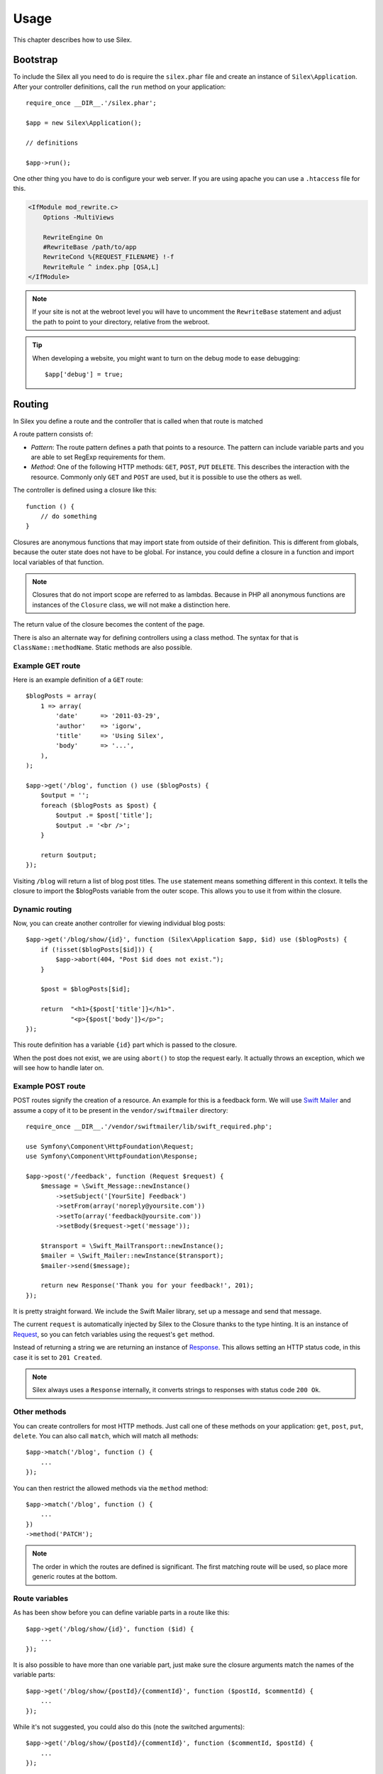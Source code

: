 Usage
=====

This chapter describes how to use Silex.

Bootstrap
---------

To include the Silex all you need to do is require the ``silex.phar``
file and create an instance of ``Silex\Application``. After your
controller definitions, call the ``run`` method on your application::

    require_once __DIR__.'/silex.phar';

    $app = new Silex\Application();

    // definitions

    $app->run();

One other thing you have to do is configure your web server. If you
are using apache you can use a ``.htaccess`` file for this.

.. code-block:: apache

    <IfModule mod_rewrite.c>
        Options -MultiViews

        RewriteEngine On
        #RewriteBase /path/to/app
        RewriteCond %{REQUEST_FILENAME} !-f
        RewriteRule ^ index.php [QSA,L]
    </IfModule>

.. note::

    If your site is not at the webroot level you will have to uncomment the
    ``RewriteBase`` statement and adjust the path to point to your directory,
    relative from the webroot.

.. tip::

    When developing a website, you might want to turn on the debug mode to
    ease debugging::

        $app['debug'] = true;

Routing
-------

In Silex you define a route and the controller that is called when that
route is matched

A route pattern consists of:

* *Pattern*: The route pattern defines a path that points to a resource.
  The pattern can include variable parts and you are able to set
  RegExp requirements for them.

* *Method*: One of the following HTTP methods: ``GET``, ``POST``, ``PUT``
  ``DELETE``. This describes the interaction with the resource. Commonly
  only ``GET`` and ``POST`` are used, but it is possible to use the
  others as well.

The controller is defined using a closure like this::

    function () {
        // do something
    }

Closures are anonymous functions that may import state from outside
of their definition. This is different from globals, because the outer
state does not have to be global. For instance, you could define a
closure in a function and import local variables of that function.

.. note::

    Closures that do not import scope are referred to as lambdas.
    Because in PHP all anonymous functions are instances of the
    ``Closure`` class, we will not make a distinction here.

The return value of the closure becomes the content of the page.

There is also an alternate way for defining controllers using a
class method. The syntax for that is ``ClassName::methodName``.
Static methods are also possible.

Example GET route
~~~~~~~~~~~~~~~~~

Here is an example definition of a ``GET`` route::

    $blogPosts = array(
        1 => array(
            'date'      => '2011-03-29',
            'author'    => 'igorw',
            'title'     => 'Using Silex',
            'body'      => '...',
        ),
    );

    $app->get('/blog', function () use ($blogPosts) {
        $output = '';
        foreach ($blogPosts as $post) {
            $output .= $post['title'];
            $output .= '<br />';
        }

        return $output;
    });

Visiting ``/blog`` will return a list of blog post titles. The ``use``
statement means something different in this context. It tells the
closure to import the $blogPosts variable from the outer scope. This
allows you to use it from within the closure.

Dynamic routing
~~~~~~~~~~~~~~~

Now, you can create another controller for viewing individual blog
posts::

    $app->get('/blog/show/{id}', function (Silex\Application $app, $id) use ($blogPosts) {
        if (!isset($blogPosts[$id])) {
            $app->abort(404, "Post $id does not exist.");
        }

        $post = $blogPosts[$id];

        return  "<h1>{$post['title']}</h1>".
                "<p>{$post['body']}</p>";
    });

This route definition has a variable ``{id}`` part which is passed
to the closure.

When the post does not exist, we are using ``abort()`` to stop the request
early. It actually throws an exception, which we will see how to handle later
on.

Example POST route
~~~~~~~~~~~~~~~~~~

POST routes signify the creation of a resource. An example for this is a
feedback form. We will use `Swift Mailer
<http://swiftmailer.org/>`_ and assume a copy of it to be present in the
``vendor/swiftmailer`` directory::

    require_once __DIR__.'/vendor/swiftmailer/lib/swift_required.php';

    use Symfony\Component\HttpFoundation\Request;
    use Symfony\Component\HttpFoundation\Response;

    $app->post('/feedback', function (Request $request) {
        $message = \Swift_Message::newInstance()
            ->setSubject('[YourSite] Feedback')
            ->setFrom(array('noreply@yoursite.com'))
            ->setTo(array('feedback@yoursite.com'))
            ->setBody($request->get('message'));

        $transport = \Swift_MailTransport::newInstance();
        $mailer = \Swift_Mailer::newInstance($transport);
        $mailer->send($message);

        return new Response('Thank you for your feedback!', 201);
    });

It is pretty straight forward. We include the Swift Mailer library,
set up a message and send that message.

The current ``request`` is automatically injected by Silex to the Closure
thanks to the type hinting. It is an instance of `Request
<http://api.symfony.com/2.0/Symfony/Component/HttpFoundation/Request.html>`_,
so you can fetch variables using the request's ``get`` method.

Instead of returning a string we are returning an instance of
`Response
<http://api.symfony.com/2.0/Symfony/Component/HttpFoundation/Response.html>`_.
This allows setting an HTTP
status code, in this case it is set to ``201 Created``.

.. note::

    Silex always uses a ``Response`` internally, it converts strings to
    responses with status code ``200 Ok``.

Other methods
~~~~~~~~~~~~~

You can create controllers for most HTTP methods. Just call one of these
methods on your application: ``get``, ``post``, ``put``, ``delete``. You
can also call ``match``, which will match all methods::

    $app->match('/blog', function () {
        ...
    });

You can then restrict the allowed methods via the ``method`` method::

    $app->match('/blog', function () {
        ...
    })
    ->method('PATCH');

.. note::

    The order in which the routes are defined is significant. The first
    matching route will be used, so place more generic routes at the bottom.

Route variables
~~~~~~~~~~~~~~~

As has been show before you can define variable parts in a route like this::

    $app->get('/blog/show/{id}', function ($id) {
        ...
    });

It is also possible to have more than one variable part, just make sure the
closure arguments match the names of the variable parts::

    $app->get('/blog/show/{postId}/{commentId}', function ($postId, $commentId) {
        ...
    });

While it's not suggested, you could also do this (note the switched arguments)::

    $app->get('/blog/show/{postId}/{commentId}', function ($commentId, $postId) {
        ...
    });

You can also ask for the current Request and Application object::

    $app->get('/blog/show/{id}', function (Application $app, Request $request, $id) {
        ...
    });

.. note::

    Note for the Application and Request objects, Silex does the injection
    based on the type hinting and not on the variable name::

        $app->get('/blog/show/{id}', function (Application $foo, Request $bar, $id) {
            ...
        });

Route variables converters
~~~~~~~~~~~~~~~~~~~~~~~~~~

Before injecting the route variables into the controller, you can apply some
converters::

    $app->get('/user/{id}', function ($id) {
        // ...
    })->convert('id', function ($id) { return (int) $id; });

This is useful when you want to convert route variables to objects as it
allows to reuse the conversion code across different controllers::

    $userProvider = function ($id) {
        return new User($id);
    };

    $app->get('/user/{user}', function (User $user) {
        // ...
    })->convert('user', $userProvider);

    $app->get('/user/{user}/edit', function (User $user) {
        // ...
    })->convert('user', $userProvider);

The converter callback also receives the ``Request`` as its second argument::

    $callback = function ($post, Request $request) {
        return new Post($request->attributes->get('slug'));
    };

    $app->get('/blog/{id}/{slug}', function (Post $post) {
        // ...
    })->convert('post', $callback);

Requirements
~~~~~~~~~~~~

In some cases you may want to only match certain expressions. You can define
requirements using regular expressions by calling ``assert`` on the
``Controller`` object, which is returned by the routing methods.

The following will make sure the ``id`` argument is numeric, since ``\d+``
matches any amount of digits::

    $app->get('/blog/show/{id}', function ($id) {
        ...
    })
    ->assert('id', '\d+');

You can also chain these calls::

    $app->get('/blog/show/{postId}/{commentId}', function ($postId, $commentId) {
        ...
    })
    ->assert('postId', '\d+')
    ->assert('commentId', '\d+');

Default values
~~~~~~~~~~~~~~

You can define a default value for any route variable by calling ``value`` on
the ``Controller`` object::

    $app->get('/{pageName}', function ($pageName) {
        ...
    })
    ->value('pageName', 'index');

This will allow matching ``/``, in which case the ``pageName`` variable will
have the value ``index``.

Named routes
~~~~~~~~~~~~

Certain extensions (such as ``UrlGenerator``) can make use of named routes.
By default Silex will generate a route name for you, that cannot really be
used. You can give a route a name by calling ``bind`` on the ``Controller``
object that is returned by the routing methods::

    $app->get('/', function () {
        ...
    })
    ->bind('homepage');

    $app->get('/blog/show/{id}', function ($id) {
        ...
    })
    ->bind('blog_post');


.. note::

    It only makes sense to name routes if you use extensions that make use
    of the ``RouteCollection``.

Before and after filters
------------------------

Silex allows you to run code before and after every request. This happens
through before and after filters. All you need to do is pass a closure::

    $app->before(function () {
        // set up
    });

    $app->after(function () {
        // tear down
    });

Error handlers
--------------

If some part of your code throws an exception you will want to display
some kind of error page to the user. This is what error handlers do. You
can also use them to do additional things, such as logging.

To register an error handler, pass a closure to the ``error`` method
which takes an ``Exception`` argument and returns a response::

    use Symfony\Component\HttpFoundation\Response;

    $app->error(function (\Exception $e, $code) {
        return new Response('We are sorry, but something went terribly wrong.', $code);
    });

You can also check for specific errors by using the ``$code`` argument, and
handle them differently::

    use Symfony\Component\HttpFoundation\Response;

    $app->error(function (\Exception $e, $code) {
        switch ($code) {
            case 404:
                $message = 'The requested page could not be found.';
            default:
                $message = 'We are sorry, but something went terribly wrong.';
        }

        return new Response($message, $code);
    });

If you want to set up logging you can use a separate error handler for that.
Just make sure you register it before the response error handlers, because
once a response is returned, the following handlers are ignored.

.. note::

    Silex ships with an extension for `Monolog <https://github.com/Seldaek/monolog>`_
    which handles logging of errors. Check out the *Extensions* chapter
    for details.

.. tip::

    Silex comes with a default error handler that displays a detailed error
    message with the stack trace when **debug** is true, and a simple error
    message otherwise. Error handlers registered via the ``error()`` method
    always take precedence but you can keep the nice error messages when debug
    is turned on like this::

        use Symfony\Component\HttpFoundation\Response;

        $app->error(function (\Exception $e, $code) use ($app) {
            if ($app['debug']) {
                return;
            }

            // logic to handle the error and return a Response
        });

The error handlers are also called when you use ``abort`` to abort a request
early::

    $app->get('/blog/show/{id}', function (Silex\Application $app, $id) use ($blogPosts) {
        if (!isset($blogPosts[$id])) {
            $app->abort(404, "Post $id does not exist.");
        }

        return new Response(...);
    });

Redirects
---------

You can redirect to another page by returning a redirect response, which
you can create by calling the ``redirect`` method::

    use Silex\Application;

    $app->get('/', function (Silex\Application $app) {
        return $app->redirect('/hello');
    });

This will redirect from ``/`` to ``/hello``.

Security
--------

Make sure to protect your application against attacks.

Escaping
~~~~~~~~

When outputting any user input (either route variables GET/POST variables
obtained from the request), you will have to make sure to escape it
correctly, to prevent Cross-Site-Scripting attacks.

* **Escaping HTML**: PHP provides the ``htmlspecialchars`` function for this.
  Silex provides a shortcut ``escape`` method::

      $app->get('/name', function (Silex\Application $app) {
          $name = $app['request']->get('name');
          return "You provided the name {$app->escape($name)}.";
      });

  If you use the Twig template engine you should use its escaping or even
  auto-escaping mechanisms.

* **Escaping JSON**: If you want to provide data in JSON format you should
  use the PHP ``json_encode`` function::

      use Symfony\Component\HttpFoundation\Response;

      $app->get('/name.json', function (Silex\Application $app) {
          $name = $app['request']->get('name');
          return new Response(
              json_encode(array('name' => $name)),
              200,
              array('Content-Type' => 'application/json')
          );
      });

Reusing applications
--------------------

To make your applications reusable, return the ``$app`` variable instead of
calling the ``run()`` method::

    // blog.php
    require_once __DIR__.'/silex.phar';

    $app = new Silex\Application();

    // define your blog app
    $app->get('/post/{id}', function ($id) { ... });

    // return the app instance
    return $app;

Running this application can now be done like this::

    $app = require __DIR__.'/blog.php';
    $app->run();

This pattern allows you to easily "mount" this application under any other
one::

    $blog = require __DIR__.'/blog.php';

    $app = new Silex\Application();
    $app->mount('/blog', $blog);

    // define your main app

    $app->run();

Now, blog posts are available under the ``/blog/post/{id}`` route, along side
any other routes you might have defined.

If you mount many applications, you might want to avoid the overhead of
loading them all on each request by using the ``LazyApplication`` wrapper::

    $blog = new Silex\LazyApplication(__DIR__.'/blog.php');

Console
-------

Silex includes a lightweight console for updating to the latest
version.

To find out which version of Silex you are using, invoke ``silex.phar`` on the
command-line with ``version`` as an argument:

.. code-block:: text

    $ php silex.phar version
    Silex version 0a243d3 2011-04-17 14:49:31 +0200

To check that your are using the latest version, run the ``check`` command:

.. code-block:: text

    $ php silex.phar check

To update ``silex.phar`` to the latest version, invoke the ``update``
command:

.. code-block:: text

    $ php silex.phar update

This will automatically download a new ``silex.phar`` from
``silex-project.org`` and replace the existing one.

Pitfalls
--------

There are some things that can go wrong. Here we will try and outline the
most frequent ones.

PHP configuration
~~~~~~~~~~~~~~~~~

Certain PHP distributions have restrictive default Phar settings. Setting
the following may help.

.. code-block:: ini

    phar.readonly = Off
    phar.require_hash = Off

If you are on Suhosin you will also have to set this:

.. code-block:: ini

    suhosin.executor.include.whitelist = phar

Phar-Stub bug
~~~~~~~~~~~~~

Some PHP installations have a bug that throws a ``PharException`` when trying
to include the Phar. It will also tell you that ``Silex\Application`` could not
be found. A workaround is using the following include line::

    require_once 'phar://'.__DIR__.'/silex.phar/autoload.php';

The exact cause of this issue could not be determined yet.

ioncube loader bug
~~~~~~~~~~~~~~~~~~

Ioncube loader is an extension that can decode PHP encoded file. 
Unfortunately, old versions (prior to version 4.0.9) are not working well 
with phar archives.
You must either upgrade Ioncube loader to version 4.0.9 or newer or disable it 
by commenting or removing this line in your php.ini file:

.. code-block:: ini

    zend_extension = /usr/lib/php5/20090626+lfs/ioncube_loader_lin_5.3.so


IIS configuration
-----------------

If you are using the Internet Information Services from Windows, you can use
this sample ``web.config`` file:

.. code-block:: xml

    <?xml version="1.0"?>
    <configuration>
        <system.webServer>
            <defaultDocument>
                <files>
                    <clear />
                    <add value="index.php" />
                </files>
            </defaultDocument>
            <rewrite>
                <rules>
                    <rule name="Silex Front Controller" stopProcessing="true">
                        <match url="^(.*)$" ignoreCase="false" />
                        <conditions logicalGrouping="MatchAll">
                            <add input="{REQUEST_FILENAME}" matchType="IsFile" ignoreCase="false" negate="true" />
                        </conditions>
                        <action type="Rewrite" url="index.php" appendQueryString="true" />
                    </rule>
                </rules>
            </rewrite>
        </system.webServer>
    </configuration>
